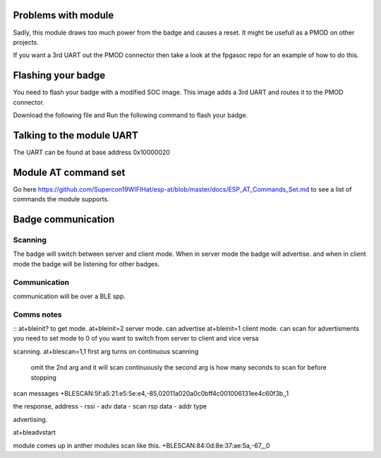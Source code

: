 Problems with module
=========================
Sadly, this module draws too much power from the badge and causes a reset.
It might be usefull as a PMOD on other projects.

If you want a 3rd UART out the PMOD connector then take a look at the fpgasoc repo for an example of how to do this.


Flashing your badge
=========================
You need to flash your badge with a modified SOC image.
This image adds a 3rd UART and routes it to the PMOD connector.

Download the following file and Run the following command to flash your badge.

Talking to the module UART
================================
The UART can be found at base address 0x10000020


Module AT command set
=============================
Go here https://github.com/Supercon19WIFIHat/esp-at/blob/master/docs/ESP_AT_Commands_Set.md to see a list of commands the module supports.

Badge communication
=============================


Scanning
-----------------------------
The badge will switch between server and client mode.
When in server mode the badge will advertise. and when in client mode the badge
will be listening for other badges.



Communication
----------------------------
communication will be over a BLE spp.


Comms notes
----------------------------
::
at+bleinit?      to get mode.
at+bleinit=2     server mode. can advertise
at+bleinit=1     client mode. can scan for advertisments
you need to set mode to 0 of you want to switch from server to client and vice versa

scanning.
at+blescan=1,1  first arg turns on continuous scanning
		omit the 2nd arg and it will scan continuously
		the second arg is how many seconds to scan for before stopping

scan messages
+BLESCAN:5f:a5:21:e5:5e:e4,-85,02011a020a0c0bff4c001006131ee4c60f3b,,1

the response, address - rssi - adv data - scan rsp data - addr type


advertising.

at+bleadvstart

module comes up in anther modules scan like this.
+BLESCAN:84:0d:8e:37:ae:5a,-67,,,0

